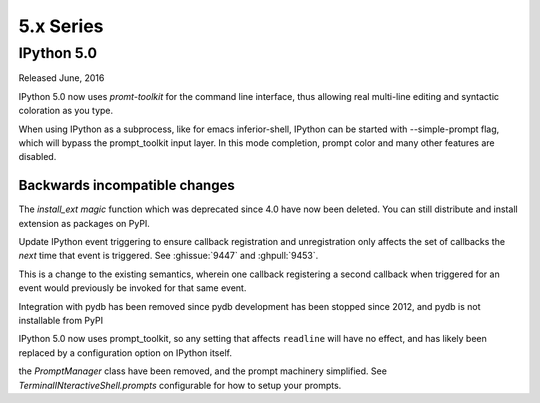 ============
 5.x Series
============

IPython 5.0
===========

Released June, 2016

IPython 5.0 now uses `promt-toolkit` for the command line interface, thus
allowing real multi-line editing and syntactic coloration as you type. 


When using IPython as a subprocess, like for emacs inferior-shell, IPython can
be started with --simple-prompt flag, which will bypass the prompt_toolkit
input layer. In this mode completion, prompt color and many other features are
disabled.

Backwards incompatible changes
------------------------------


The `install_ext magic` function which was deprecated since 4.0 have now been deleted. 
You can still distribute and install extension as packages on PyPI.

Update IPython event triggering to ensure callback registration and
unregistration only affects the set of callbacks the *next* time that event is
triggered. See :ghissue:`9447` and :ghpull:`9453`.

This is a change to the existing semantics, wherein one callback registering a
second callback when triggered for an event would previously be invoked for
that same event.

Integration with pydb has been removed since pydb development has been stopped
since 2012, and pydb is not installable from PyPI

IPython 5.0 now uses prompt_toolkit, so any setting that affects ``readline`` will
have no effect, and has likely been replaced by a configuration option on
IPython itself.

the `PromptManager` class have been removed, and the prompt machinery simplified. 
See `TerminalINteractiveShell.prompts` configurable for how to setup your prompts. 

